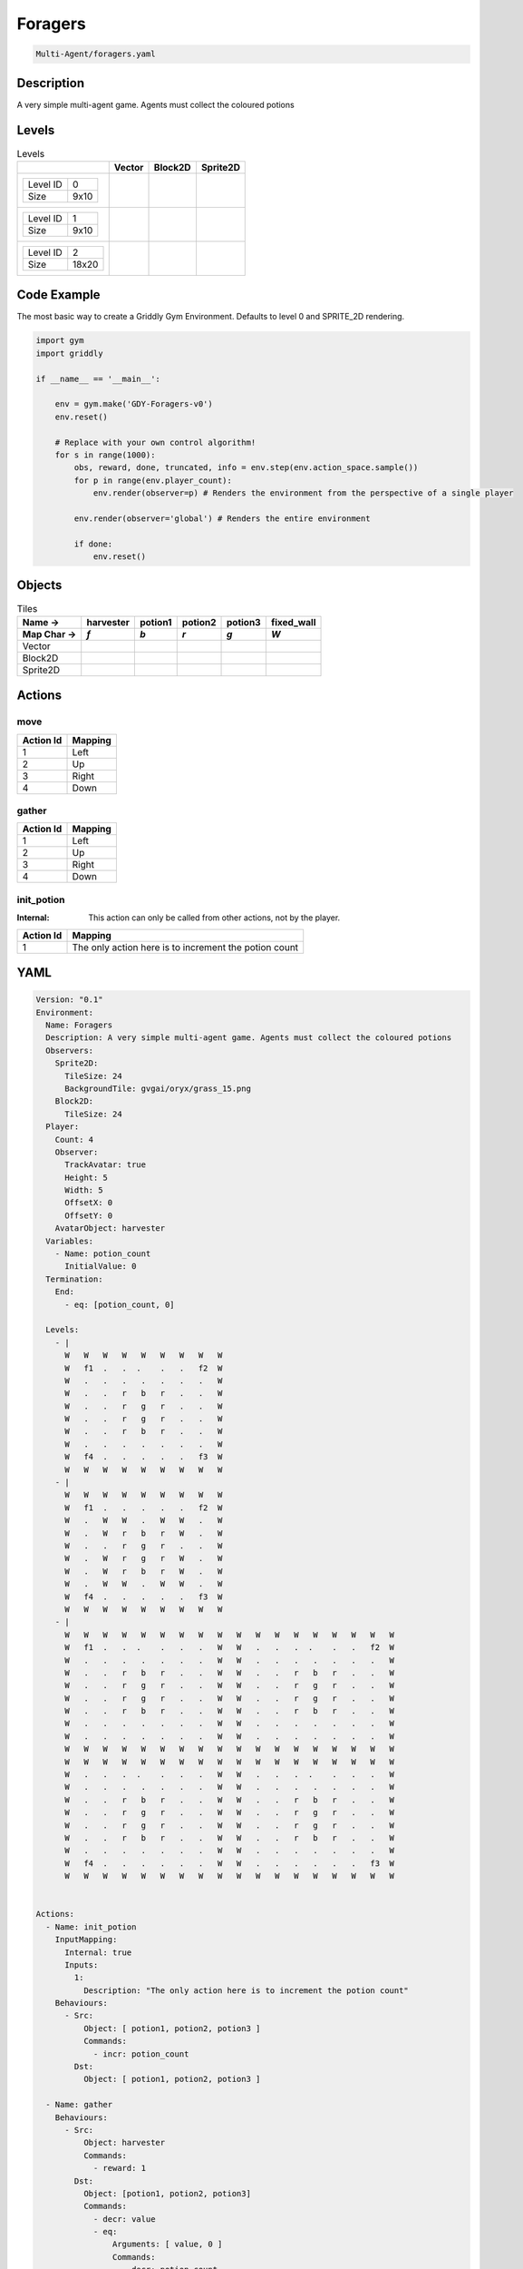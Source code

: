 .. _doc_foragers:

Foragers
========

.. code-block::

   Multi-Agent/foragers.yaml

Description
-------------

A very simple multi-agent game. Agents must collect the coloured potions

Levels
---------

.. list-table:: Levels
   :class: level-gallery
   :header-rows: 1

   * - 
     - Vector
     - Block2D
     - Sprite2D
   * - .. list-table:: 

          * - Level ID
            - 0
          * - Size
            - 9x10
     - .. thumbnail:: img/Foragers-level-Vector-0.png
     - .. thumbnail:: img/Foragers-level-Block2D-0.png
     - .. thumbnail:: img/Foragers-level-Sprite2D-0.png
   * - .. list-table:: 

          * - Level ID
            - 1
          * - Size
            - 9x10
     - .. thumbnail:: img/Foragers-level-Vector-1.png
     - .. thumbnail:: img/Foragers-level-Block2D-1.png
     - .. thumbnail:: img/Foragers-level-Sprite2D-1.png
   * - .. list-table:: 

          * - Level ID
            - 2
          * - Size
            - 18x20
     - .. thumbnail:: img/Foragers-level-Vector-2.png
     - .. thumbnail:: img/Foragers-level-Block2D-2.png
     - .. thumbnail:: img/Foragers-level-Sprite2D-2.png

Code Example
------------

The most basic way to create a Griddly Gym Environment. Defaults to level 0 and SPRITE_2D rendering.

.. code-block:: python


   import gym
   import griddly

   if __name__ == '__main__':

       env = gym.make('GDY-Foragers-v0')
       env.reset()
    
       # Replace with your own control algorithm!
       for s in range(1000):
           obs, reward, done, truncated, info = env.step(env.action_space.sample())
           for p in range(env.player_count):
               env.render(observer=p) # Renders the environment from the perspective of a single player

           env.render(observer='global') # Renders the entire environment
        
           if done:
               env.reset()


Objects
-------

.. list-table:: Tiles
   :header-rows: 2

   * - Name ->
     - harvester
     - potion1
     - potion2
     - potion3
     - fixed_wall
   * - Map Char ->
     - `f`
     - `b`
     - `r`
     - `g`
     - `W`
   * - Vector
     - .. image:: img/Foragers-tile-harvester-Vector.png
     - .. image:: img/Foragers-tile-potion1-Vector.png
     - .. image:: img/Foragers-tile-potion2-Vector.png
     - .. image:: img/Foragers-tile-potion3-Vector.png
     - .. image:: img/Foragers-tile-fixed_wall-Vector.png
   * - Block2D
     - .. image:: img/Foragers-tile-harvester-Block2D.png
     - .. image:: img/Foragers-tile-potion1-Block2D.png
     - .. image:: img/Foragers-tile-potion2-Block2D.png
     - .. image:: img/Foragers-tile-potion3-Block2D.png
     - .. image:: img/Foragers-tile-fixed_wall-Block2D.png
   * - Sprite2D
     - .. image:: img/Foragers-tile-harvester-Sprite2D.png
     - .. image:: img/Foragers-tile-potion1-Sprite2D.png
     - .. image:: img/Foragers-tile-potion2-Sprite2D.png
     - .. image:: img/Foragers-tile-potion3-Sprite2D.png
     - .. image:: img/Foragers-tile-fixed_wall-Sprite2D.png


Actions
-------

move
^^^^

.. list-table:: 
   :header-rows: 1

   * - Action Id
     - Mapping
   * - 1
     - Left
   * - 2
     - Up
   * - 3
     - Right
   * - 4
     - Down


gather
^^^^^^

.. list-table:: 
   :header-rows: 1

   * - Action Id
     - Mapping
   * - 1
     - Left
   * - 2
     - Up
   * - 3
     - Right
   * - 4
     - Down


init_potion
^^^^^^^^^^^

:Internal: This action can only be called from other actions, not by the player.

.. list-table:: 
   :header-rows: 1

   * - Action Id
     - Mapping
   * - 1
     - The only action here is to increment the potion count


YAML
----

.. code-block:: YAML

   Version: "0.1"
   Environment:
     Name: Foragers
     Description: A very simple multi-agent game. Agents must collect the coloured potions
     Observers:
       Sprite2D:
         TileSize: 24
         BackgroundTile: gvgai/oryx/grass_15.png
       Block2D:
         TileSize: 24
     Player:
       Count: 4
       Observer:
         TrackAvatar: true
         Height: 5
         Width: 5
         OffsetX: 0
         OffsetY: 0
       AvatarObject: harvester
     Variables:
       - Name: potion_count
         InitialValue: 0
     Termination:
       End:
         - eq: [potion_count, 0]

     Levels:
       - |
         W   W   W   W   W   W   W   W   W
         W   f1  .   .  .    .   .   f2  W
         W   .   .   .   .   .   .   .   W
         W   .   .   r   b   r   .   .   W
         W   .   .   r   g   r   .   .   W
         W   .   .   r   g   r   .   .   W
         W   .   .   r   b   r   .   .   W
         W   .   .   .   .   .   .   .   W
         W   f4  .   .   .   .   .   f3  W
         W   W   W   W   W   W   W   W   W
       - |
         W   W   W   W   W   W   W   W   W
         W   f1  .   .   .   .   .   f2  W
         W   .   W   W   .   W   W   .   W
         W   .   W   r   b   r   W   .   W
         W   .   .   r   g   r   .   .   W
         W   .   W   r   g   r   W   .   W
         W   .   W   r   b   r   W   .   W
         W   .   W   W   .   W   W   .   W
         W   f4  .   .   .   .   .   f3  W
         W   W   W   W   W   W   W   W   W
       - |
         W   W   W   W   W   W   W   W   W   W   W   W   W   W   W   W   W   W
         W   f1  .   .  .    .   .   .   W   W   .   .   .  .    .   .   f2  W
         W   .   .   .   .   .   .   .   W   W   .   .   .   .   .   .   .   W
         W   .   .   r   b   r   .   .   W   W   .   .   r   b   r   .   .   W
         W   .   .   r   g   r   .   .   W   W   .   .   r   g   r   .   .   W
         W   .   .   r   g   r   .   .   W   W   .   .   r   g   r   .   .   W
         W   .   .   r   b   r   .   .   W   W   .   .   r   b   r   .   .   W
         W   .   .   .   .   .   .   .   W   W   .   .   .   .   .   .   .   W
         W   .   .   .   .   .   .   .   W   W   .   .   .   .   .   .   .   W
         W   W   W   W   W   W   W   W   W   W   W   W   W   W   W   W   W   W
         W   W   W   W   W   W   W   W   W   W   W   W   W   W   W   W   W   W
         W   .   .   .  .    .   .   .   W   W   .   .   .  .    .   .   .   W
         W   .   .   .   .   .   .   .   W   W   .   .   .   .   .   .   .   W
         W   .   .   r   b   r   .   .   W   W   .   .   r   b   r   .   .   W
         W   .   .   r   g   r   .   .   W   W   .   .   r   g   r   .   .   W
         W   .   .   r   g   r   .   .   W   W   .   .   r   g   r   .   .   W
         W   .   .   r   b   r   .   .   W   W   .   .   r   b   r   .   .   W
         W   .   .   .   .   .   .   .   W   W   .   .   .   .   .   .   .   W
         W   f4  .   .   .   .   .   .   W   W   .   .   .   .   .   .   f3  W
         W   W   W   W   W   W   W   W   W   W   W   W   W   W   W   W   W   W


   Actions:
     - Name: init_potion
       InputMapping:
         Internal: true
         Inputs:
           1:
             Description: "The only action here is to increment the potion count"
       Behaviours:
         - Src:
             Object: [ potion1, potion2, potion3 ]
             Commands:
               - incr: potion_count
           Dst:
             Object: [ potion1, potion2, potion3 ]

     - Name: gather
       Behaviours:
         - Src:
             Object: harvester
             Commands:
               - reward: 1
           Dst:
             Object: [potion1, potion2, potion3]
             Commands:
               - decr: value
               - eq:
                   Arguments: [ value, 0 ]
                   Commands:
                     - decr: potion_count
                     - remove: true

     - Name: move
       Behaviours:
         - Src:
             Object: harvester
             Commands:
               - mov: _dest
           Dst:
             Object: _empty

   Objects:
     - Name: harvester
       MapCharacter: f
       Observers:
         Sprite2D:
           - Image: oryx/oryx_fantasy/avatars/man1.png
         Block2D:
           - Shape: triangle
             Color: [ 0.2, 0.2, 0.9 ]
             Scale: 1.0

     - Name: potion1
       MapCharacter: b
       InitialActions:
         - Action: init_potion
           ActionId: 1
       Variables:
         - Name: value
           InitialValue: 5
       Observers:
         Sprite2D:
           - Image: oryx/oryx_fantasy/potion-0.png
             Scale: 0.5
         Block2D:
           - Color: [ 0.0, 0.0, 0.8 ]
             Shape: square

     - Name: potion2
       MapCharacter: r
       InitialActions:
         - Action: init_potion
           ActionId: 1
       Variables:
         - Name: value
           InitialValue: 10
       Observers:
         Sprite2D:
           - Image: oryx/oryx_fantasy/potion-2.png
             Scale: 0.8
         Block2D:
           - Color: [ 0.8, 0.0, 0.0 ]
             Shape: square

     - Name: potion3
       MapCharacter: g
       InitialActions:
         - Action: init_potion
           ActionId: 1
       Variables:
         - Name: value
           InitialValue: 20
       Observers:
         Sprite2D:
           - Image: oryx/oryx_fantasy/potion-3.png
             Scale: 1.0
         Block2D:
           - Color: [ 0.0, 0.8, 0.0 ]
             Shape: square
             Scale: 0.8

     - Name: fixed_wall
       MapCharacter: W
       Observers:
         Sprite2D:
           - TilingMode: WALL_16
             Image:
               - oryx/oryx_fantasy/wall9-0.png
               - oryx/oryx_fantasy/wall9-1.png
               - oryx/oryx_fantasy/wall9-2.png
               - oryx/oryx_fantasy/wall9-3.png
               - oryx/oryx_fantasy/wall9-4.png
               - oryx/oryx_fantasy/wall9-5.png
               - oryx/oryx_fantasy/wall9-6.png
               - oryx/oryx_fantasy/wall9-7.png
               - oryx/oryx_fantasy/wall9-8.png
               - oryx/oryx_fantasy/wall9-9.png
               - oryx/oryx_fantasy/wall9-10.png
               - oryx/oryx_fantasy/wall9-11.png
               - oryx/oryx_fantasy/wall9-12.png
               - oryx/oryx_fantasy/wall9-13.png
               - oryx/oryx_fantasy/wall9-14.png
               - oryx/oryx_fantasy/wall9-15.png
         Block2D:
           - Color: [ 0.5, 0.5, 0.5 ]
             Shape: square



